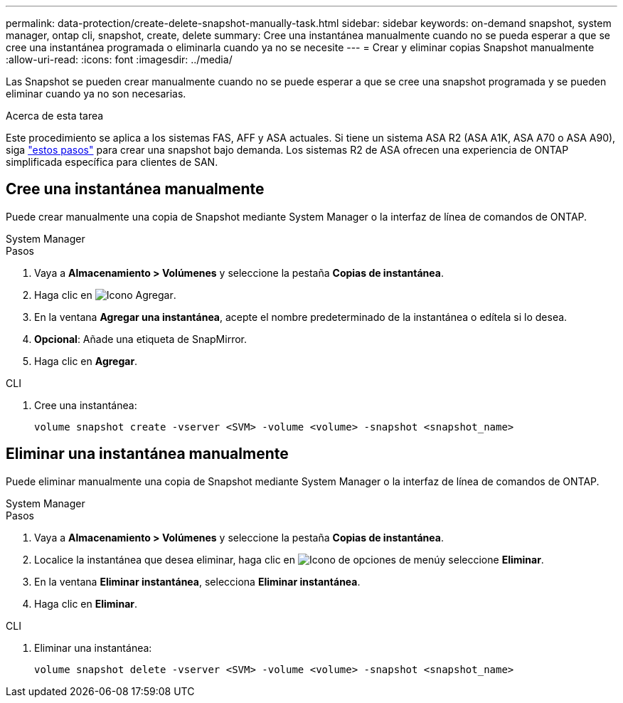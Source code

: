 ---
permalink: data-protection/create-delete-snapshot-manually-task.html 
sidebar: sidebar 
keywords: on-demand snapshot, system manager, ontap cli, snapshot, create, delete 
summary: Cree una instantánea manualmente cuando no se pueda esperar a que se cree una instantánea programada o eliminarla cuando ya no se necesite 
---
= Crear y eliminar copias Snapshot manualmente
:allow-uri-read: 
:icons: font
:imagesdir: ../media/


[role="lead"]
Las Snapshot se pueden crear manualmente cuando no se puede esperar a que se cree una snapshot programada y se pueden eliminar cuando ya no son necesarias.

.Acerca de esta tarea
Este procedimiento se aplica a los sistemas FAS, AFF y ASA actuales. Si tiene un sistema ASA R2 (ASA A1K, ASA A70 o ASA A90), siga link:https://docs.netapp.com/us-en/asa-r2/data-protection/create-snapshots.html#step-2-create-a-snapshot["estos pasos"^] para crear una snapshot bajo demanda. Los sistemas R2 de ASA ofrecen una experiencia de ONTAP simplificada específica para clientes de SAN.



== Cree una instantánea manualmente

Puede crear manualmente una copia de Snapshot mediante System Manager o la interfaz de línea de comandos de ONTAP.

[role="tabbed-block"]
====
.System Manager
--
.Pasos
. Vaya a *Almacenamiento > Volúmenes* y seleccione la pestaña *Copias de instantánea*.
. Haga clic en image:icon_add.gif["Icono Agregar"].
. En la ventana *Agregar una instantánea*, acepte el nombre predeterminado de la instantánea o edítela si lo desea.
. *Opcional*: Añade una etiqueta de SnapMirror.
. Haga clic en *Agregar*.


--
.CLI
--
. Cree una instantánea:
+
[source, cli]
----
volume snapshot create -vserver <SVM> -volume <volume> -snapshot <snapshot_name>
----


--
====


== Eliminar una instantánea manualmente

Puede eliminar manualmente una copia de Snapshot mediante System Manager o la interfaz de línea de comandos de ONTAP.

[role="tabbed-block"]
====
.System Manager
--
.Pasos
. Vaya a *Almacenamiento > Volúmenes* y seleccione la pestaña *Copias de instantánea*.
. Localice la instantánea que desea eliminar, haga clic en image:icon_kabob.gif["Icono de opciones de menú"]y seleccione *Eliminar*.
. En la ventana *Eliminar instantánea*, selecciona *Eliminar instantánea*.
. Haga clic en *Eliminar*.


--
.CLI
--
. Eliminar una instantánea:
+
[source, cli]
----
volume snapshot delete -vserver <SVM> -volume <volume> -snapshot <snapshot_name>
----


--
====